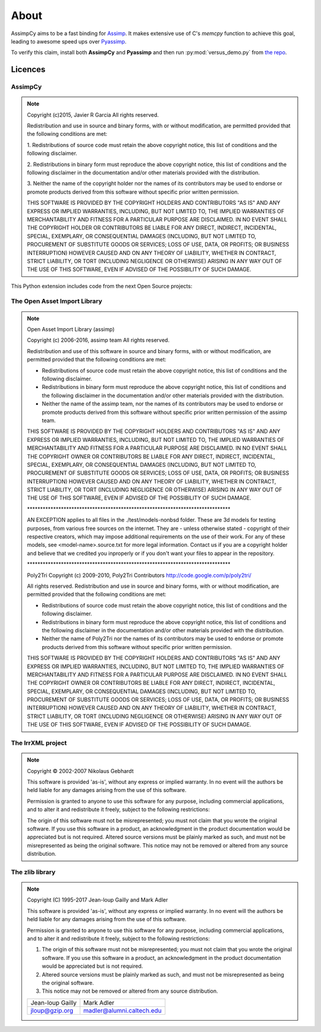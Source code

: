 About
========

AssimpCy aims to be a fast binding for `Assimp <http://assimp.sourceforge.net/>`_.
It makes extensive use of C's `memcpy` function to achieve this goal, leading to awesome speed ups over `Pyassimp <https://pypi.python.org/pypi/pyassimp>`_.

To verify this claim, install both **AssimpCy** and **Pyassimp** and then run :py:mod:`versus_demo.py` from
`the repo <https://github.com/jr-garcia/AssimpCy/blob/master/examples/versus_demo.py>`_.

Licences
^^^^^^^^

AssimpCy
________

.. note::

    Copyright (c)2015, Javier R Garcia
    All rights reserved.

    Redistribution and use in source and binary forms,
    with or without modification, are permitted provided that the following conditions are met:

    1. Redistributions of source code must retain the above copyright notice,
    this list of conditions and the following disclaimer.

    2. Redistributions in binary form must reproduce the above copyright notice,
    this list of conditions and the following disclaimer in the documentation
    and/or other materials provided with the distribution.

    3. Neither the name of the copyright holder nor the names of its contributors
    may be used to endorse or promote products derived from this software without specific prior written permission.

    THIS SOFTWARE IS PROVIDED BY THE COPYRIGHT HOLDERS AND CONTRIBUTORS "AS IS"
    AND ANY EXPRESS OR IMPLIED WARRANTIES, INCLUDING, BUT NOT LIMITED TO,
    THE IMPLIED WARRANTIES OF MERCHANTABILITY AND FITNESS FOR A PARTICULAR PURPOSE ARE DISCLAIMED.
    IN NO EVENT SHALL THE COPYRIGHT HOLDER OR CONTRIBUTORS BE LIABLE FOR ANY DIRECT, INDIRECT,
    INCIDENTAL, SPECIAL, EXEMPLARY, OR CONSEQUENTIAL DAMAGES (INCLUDING, BUT NOT LIMITED TO,
    PROCUREMENT OF SUBSTITUTE GOODS OR SERVICES; LOSS OF USE, DATA, OR PROFITS; OR BUSINESS INTERRUPTION)
    HOWEVER CAUSED AND ON ANY THEORY OF LIABILITY, WHETHER IN CONTRACT, STRICT LIABILITY,
    OR TORT (INCLUDING NEGLIGENCE OR OTHERWISE) ARISING IN ANY WAY OUT OF THE USE OF THIS SOFTWARE,
    EVEN IF ADVISED OF THE POSSIBILITY OF SUCH DAMAGE.



This Python extension includes code from the next Open Source projects:

The Open Asset Import Library
_______________________________

.. note::

    Open Asset Import Library (assimp)

    Copyright (c) 2006-2016, assimp team
    All rights reserved.

    Redistribution and use of this software in source and binary forms,
    with or without modification, are permitted provided that the
    following conditions are met:

    * Redistributions of source code must retain the above
      copyright notice, this list of conditions and the
      following disclaimer.

    * Redistributions in binary form must reproduce the above
      copyright notice, this list of conditions and the
      following disclaimer in the documentation and/or other
      materials provided with the distribution.

    * Neither the name of the assimp team, nor the names of its
      contributors may be used to endorse or promote products
      derived from this software without specific prior
      written permission of the assimp team.

    THIS SOFTWARE IS PROVIDED BY THE COPYRIGHT HOLDERS AND CONTRIBUTORS
    "AS IS" AND ANY EXPRESS OR IMPLIED WARRANTIES, INCLUDING, BUT NOT
    LIMITED TO, THE IMPLIED WARRANTIES OF MERCHANTABILITY AND FITNESS FOR
    A PARTICULAR PURPOSE ARE DISCLAIMED. IN NO EVENT SHALL THE COPYRIGHT
    OWNER OR CONTRIBUTORS BE LIABLE FOR ANY DIRECT, INDIRECT, INCIDENTAL,
    SPECIAL, EXEMPLARY, OR CONSEQUENTIAL DAMAGES (INCLUDING, BUT NOT
    LIMITED TO, PROCUREMENT OF SUBSTITUTE GOODS OR SERVICES; LOSS OF USE,
    DATA, OR PROFITS; OR BUSINESS INTERRUPTION) HOWEVER CAUSED AND ON ANY
    THEORY OF LIABILITY, WHETHER IN CONTRACT, STRICT LIABILITY, OR TORT
    (INCLUDING NEGLIGENCE OR OTHERWISE) ARISING IN ANY WAY OUT OF THE USE
    OF THIS SOFTWARE, EVEN IF ADVISED OF THE POSSIBILITY OF SUCH DAMAGE.



    \******************************************************************************

    AN EXCEPTION applies to all files in the ./test/models-nonbsd folder.
    These are 3d models for testing purposes, from various free sources
    on the internet. They are - unless otherwise stated - copyright of
    their respective creators, which may impose additional requirements
    on the use of their work. For any of these models, see
    <model-name>.source.txt for more legal information. Contact us if you
    are a copyright holder and believe that we credited you inproperly or
    if you don't want your files to appear in the repository.


    \******************************************************************************

    Poly2Tri Copyright (c) 2009-2010, Poly2Tri Contributors
    http://code.google.com/p/poly2tri/

    All rights reserved.
    Redistribution and use in source and binary forms, with or without modification,
    are permitted provided that the following conditions are met:

    * Redistributions of source code must retain the above copyright notice,
      this list of conditions and the following disclaimer.
    * Redistributions in binary form must reproduce the above copyright notice,
      this list of conditions and the following disclaimer in the documentation
      and/or other materials provided with the distribution.
    * Neither the name of Poly2Tri nor the names of its contributors may be
      used to endorse or promote products derived from this software without specific
      prior written permission.

    THIS SOFTWARE IS PROVIDED BY THE COPYRIGHT HOLDERS AND CONTRIBUTORS
    "AS IS" AND ANY EXPRESS OR IMPLIED WARRANTIES, INCLUDING, BUT NOT
    LIMITED TO, THE IMPLIED WARRANTIES OF MERCHANTABILITY AND FITNESS FOR
    A PARTICULAR PURPOSE ARE DISCLAIMED. IN NO EVENT SHALL THE COPYRIGHT OWNER OR
    CONTRIBUTORS BE LIABLE FOR ANY DIRECT, INDIRECT, INCIDENTAL, SPECIAL,
    EXEMPLARY, OR CONSEQUENTIAL DAMAGES (INCLUDING, BUT NOT LIMITED TO,
    PROCUREMENT OF SUBSTITUTE GOODS OR SERVICES; LOSS OF USE, DATA, OR
    PROFITS; OR BUSINESS INTERRUPTION) HOWEVER CAUSED AND ON ANY THEORY OF
    LIABILITY, WHETHER IN CONTRACT, STRICT LIABILITY, OR TORT (INCLUDING
    NEGLIGENCE OR OTHERWISE) ARISING IN ANY WAY OUT OF THE USE OF THIS
    SOFTWARE, EVEN IF ADVISED OF THE POSSIBILITY OF SUCH DAMAGE.

The IrrXML project
___________________
.. Note::

    Copyright © 2002-2007 Nikolaus Gebhardt

    This software is provided 'as-is', without any express or implied warranty. In no event will the authors be held liable for any damages arising from the use of this software.

    Permission is granted to anyone to use this software for any purpose, including commercial applications, and to alter it and redistribute it freely, subject to the following restrictions:

    The origin of this software must not be misrepresented; you must not claim that you wrote the original software. If you use this software in a product, an acknowledgment in the product documentation would be appreciated but is not required.
    Altered source versions must be plainly marked as such, and must not be misrepresented as being the original software.
    This notice may not be removed or altered from any source distribution.

The zlib library
_________________

.. note::
      
      Copyright (C) 1995-2017 Jean-loup Gailly and Mark Adler

      This software is provided 'as-is', without any express or implied
      warranty.  In no event will the authors be held liable for any damages
      arising from the use of this software.

      Permission is granted to anyone to use this software for any purpose,
      including commercial applications, and to alter it and redistribute it
      freely, subject to the following restrictions:

      1. The origin of this software must not be misrepresented; you must not
         claim that you wrote the original software. If you use this software
         in a product, an acknowledgment in the product documentation would be
         appreciated but is not required.
      2. Altered source versions must be plainly marked as such, and must not be
         misrepresented as being the original software.
      3. This notice may not be removed or altered from any source distribution.

      ===================     ==========================
      Jean-loup Gailly        Mark Adler
      jloup@gzip.org          madler@alumni.caltech.edu
      ===================     ==========================